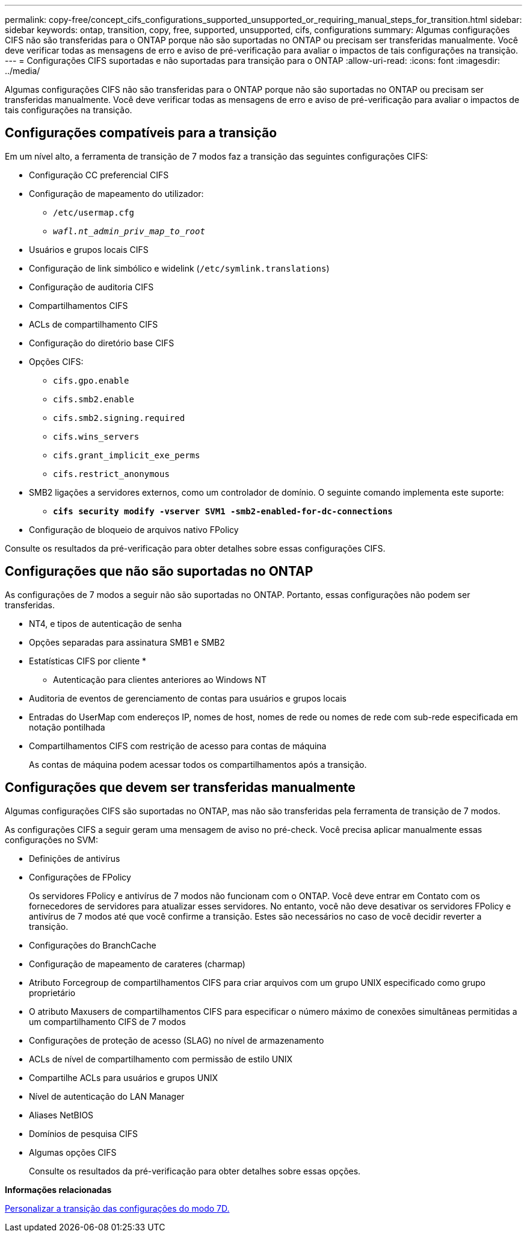 ---
permalink: copy-free/concept_cifs_configurations_supported_unsupported_or_requiring_manual_steps_for_transition.html 
sidebar: sidebar 
keywords: ontap, transition, copy, free, supported, unsupported, cifs, configurations 
summary: Algumas configurações CIFS não são transferidas para o ONTAP porque não são suportadas no ONTAP ou precisam ser transferidas manualmente. Você deve verificar todas as mensagens de erro e aviso de pré-verificação para avaliar o impactos de tais configurações na transição. 
---
= Configurações CIFS suportadas e não suportadas para transição para o ONTAP
:allow-uri-read: 
:icons: font
:imagesdir: ../media/


[role="lead"]
Algumas configurações CIFS não são transferidas para o ONTAP porque não são suportadas no ONTAP ou precisam ser transferidas manualmente. Você deve verificar todas as mensagens de erro e aviso de pré-verificação para avaliar o impactos de tais configurações na transição.



== Configurações compatíveis para a transição

Em um nível alto, a ferramenta de transição de 7 modos faz a transição das seguintes configurações CIFS:

* Configuração CC preferencial CIFS
* Configuração de mapeamento do utilizador:
+
** `/etc/usermap.cfg`
** `_wafl.nt_admin_priv_map_to_root_`


* Usuários e grupos locais CIFS
* Configuração de link simbólico e widelink (`/etc/symlink.translations`)
* Configuração de auditoria CIFS
* Compartilhamentos CIFS
* ACLs de compartilhamento CIFS
* Configuração do diretório base CIFS
* Opções CIFS:
+
** `cifs.gpo.enable`
** `cifs.smb2.enable`
** `cifs.smb2.signing.required`
** `cifs.wins_servers`
** `cifs.grant_implicit_exe_perms`
** `cifs.restrict_anonymous`


* SMB2 ligações a servidores externos, como um controlador de domínio. O seguinte comando implementa este suporte:
+
** `*cifs security modify -vserver SVM1 -smb2-enabled-for-dc-connections*`


* Configuração de bloqueio de arquivos nativo FPolicy


Consulte os resultados da pré-verificação para obter detalhes sobre essas configurações CIFS.



== Configurações que não são suportadas no ONTAP

As configurações de 7 modos a seguir não são suportadas no ONTAP. Portanto, essas configurações não podem ser transferidas.

* NT4, e tipos de autenticação de senha
* Opções separadas para assinatura SMB1 e SMB2
* Estatísticas CIFS por cliente
* 
+
** Autenticação para clientes anteriores ao Windows NT


* Auditoria de eventos de gerenciamento de contas para usuários e grupos locais
* Entradas do UserMap com endereços IP, nomes de host, nomes de rede ou nomes de rede com sub-rede especificada em notação pontilhada
* Compartilhamentos CIFS com restrição de acesso para contas de máquina
+
As contas de máquina podem acessar todos os compartilhamentos após a transição.





== Configurações que devem ser transferidas manualmente

Algumas configurações CIFS são suportadas no ONTAP, mas não são transferidas pela ferramenta de transição de 7 modos.

As configurações CIFS a seguir geram uma mensagem de aviso no pré-check. Você precisa aplicar manualmente essas configurações no SVM:

* Definições de antivírus
* Configurações de FPolicy
+
Os servidores FPolicy e antivírus de 7 modos não funcionam com o ONTAP. Você deve entrar em Contato com os fornecedores de servidores para atualizar esses servidores. No entanto, você não deve desativar os servidores FPolicy e antivírus de 7 modos até que você confirme a transição. Estes são necessários no caso de você decidir reverter a transição.

* Configurações do BranchCache
* Configuração de mapeamento de carateres (charmap)
* Atributo Forcegroup de compartilhamentos CIFS para criar arquivos com um grupo UNIX especificado como grupo proprietário
* O atributo Maxusers de compartilhamentos CIFS para especificar o número máximo de conexões simultâneas permitidas a um compartilhamento CIFS de 7 modos
* Configurações de proteção de acesso (SLAG) no nível de armazenamento
* ACLs de nível de compartilhamento com permissão de estilo UNIX
* Compartilhe ACLs para usuários e grupos UNIX
* Nível de autenticação do LAN Manager
* Aliases NetBIOS
* Domínios de pesquisa CIFS
* Algumas opções CIFS
+
Consulte os resultados da pré-verificação para obter detalhes sobre essas opções.



*Informações relacionadas*

xref:task_customizing_configurations_for_transition.adoc[Personalizar a transição das configurações do modo 7D.]

